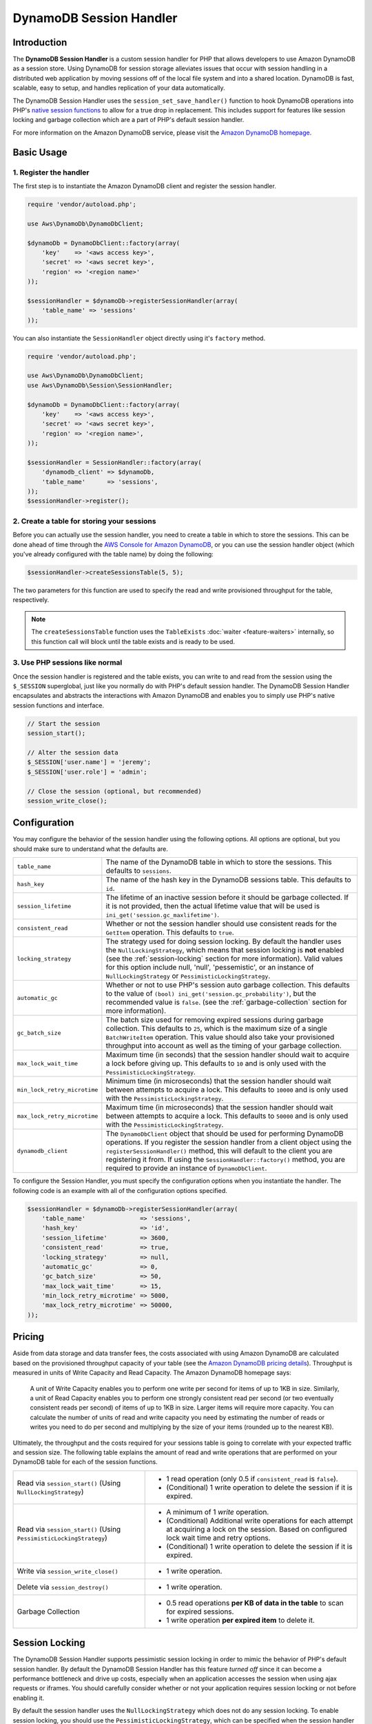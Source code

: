 ========================
DynamoDB Session Handler
========================

Introduction
------------

The **DynamoDB Session Handler** is a custom session handler for PHP that allows developers to use Amazon DynamoDB as a
session store. Using DynamoDB for session storage alleviates issues that occur with session handling in a distributed
web application by moving sessions off of the local file system and into a shared location. DynamoDB is fast, scalable,
easy to setup, and handles replication of your data automatically.

The DynamoDB Session Handler uses the ``session_set_save_handler()`` function to hook DynamoDB operations into PHP's
`native session functions <http://www.php.net/manual/en/ref.session.php>`_ to allow for a true drop in replacement. This
includes support for features like session locking and garbage collection which are a part of PHP's default session
handler.

For more information on the Amazon DynamoDB service, please visit the `Amazon DynamoDB homepage
<http://aws.amazon.com/dynamodb>`_.

Basic Usage
-----------

1. Register the handler
~~~~~~~~~~~~~~~~~~~~~~~

The first step is to instantiate the Amazon DynamoDB client and register the session handler.

.. code-block:: php

    require 'vendor/autoload.php';

    use Aws\DynamoDb\DynamoDbClient;

    $dynamoDb = DynamoDbClient::factory(array(
        'key'    => '<aws access key>',
        'secret' => '<aws secret key>',
        'region' => '<region name>'
    ));

    $sessionHandler = $dynamoDb->registerSessionHandler(array(
        'table_name' => 'sessions'
    ));

You can also instantiate the ``SessionHandler`` object directly using it's ``factory`` method.

.. code-block:: php

    require 'vendor/autoload.php';

    use Aws\DynamoDb\DynamoDbClient;
    use Aws\DynamoDb\Session\SessionHandler;

    $dynamoDb = DynamoDbClient::factory(array(
        'key'    => '<aws access key>',
        'secret' => '<aws secret key>',
        'region' => '<region name>',
    ));

    $sessionHandler = SessionHandler::factory(array(
        'dynamodb_client' => $dynamoDb,
        'table_name'      => 'sessions',
    ));
    $sessionHandler->register();

2. Create a table for storing your sessions
~~~~~~~~~~~~~~~~~~~~~~~~~~~~~~~~~~~~~~~~~~~

Before you can actually use the session handler, you need to create a table in which to store the sessions. This can be
done ahead of time through the `AWS Console for Amazon DynamoDB <https://console.aws.amazon.com/dynamodb/home>`_, or you
can use the session handler object (which you've already configured with the table name) by doing the following:

.. code-block:: php

    $sessionHandler->createSessionsTable(5, 5);

The two parameters for this function are used to specify the read and write provisioned throughput for the table,
respectively.

.. note::

    The ``createSessionsTable`` function uses the ``TableExists`` :doc:`waiter <feature-waiters>` internally, so this
    function call will block until the table exists and is ready to be used.

3. Use PHP sessions like normal
~~~~~~~~~~~~~~~~~~~~~~~~~~~~~~~

Once the session handler is registered and the table exists, you can write to and read from the session using the
``$_SESSION`` superglobal, just like you normally do with PHP's default session handler. The DynamoDB Session Handler
encapsulates and abstracts the interactions with Amazon DynamoDB and enables you to simply use PHP's native session
functions and interface.

.. code-block:: php

    // Start the session
    session_start();

    // Alter the session data
    $_SESSION['user.name'] = 'jeremy';
    $_SESSION['user.role'] = 'admin';

    // Close the session (optional, but recommended)
    session_write_close();

Configuration
-------------

You may configure the behavior of the session handler using the following options. All options are optional, but you
should make sure to understand what the defaults are.

============================ ===========================================================================================
``table_name``               The name of the DynamoDB table in which to store the sessions. This defaults to ``sessions``.
---------------------------- -------------------------------------------------------------------------------------------
``hash_key``                 The name of the hash key in the DynamoDB sessions table. This defaults to ``id``.
---------------------------- -------------------------------------------------------------------------------------------
``session_lifetime``         The lifetime of an inactive session before it should be garbage collected. If it is not
                             provided, then the actual lifetime value that will be used is
                             ``ini_get('session.gc_maxlifetime')``.
---------------------------- -------------------------------------------------------------------------------------------
``consistent_read``          Whether or not the session handler should use consistent reads for the ``GetItem``
                             operation. This defaults to ``true``.
---------------------------- -------------------------------------------------------------------------------------------
``locking_strategy``         The strategy used for doing session locking. By default the handler uses the
                             ``NullLockingStrategy``, which means that session locking is **not** enabled (see the
                             :ref:`session-locking` section for more information). Valid values for this option include
                             null, 'null', 'pessemistic', or an instance of ``NullLockingStrategy`` or
                             ``PessimisticLockingStrategy``.
---------------------------- -------------------------------------------------------------------------------------------
``automatic_gc``             Whether or not to use PHP's session auto garbage collection. This defaults to the value of
                             ``(bool) ini_get('session.gc_probability')``, but the recommended value is ``false``. (see
                             the :ref:`garbage-collection` section for more information).
---------------------------- -------------------------------------------------------------------------------------------
``gc_batch_size``            The batch size used for removing expired sessions during garbage collection. This defaults
                             to ``25``, which is the maximum size of a single ``BatchWriteItem`` operation. This value
                             should also take your provisioned throughput into account as well as the timing of your
                             garbage collection.
---------------------------- -------------------------------------------------------------------------------------------
``max_lock_wait_time``       Maximum time (in seconds) that the session handler should wait to acquire a lock before
                             giving up. This defaults to ``10`` and is only used with the ``PessimisticLockingStrategy``.
---------------------------- -------------------------------------------------------------------------------------------
``min_lock_retry_microtime`` Minimum time (in microseconds) that the session handler should wait between attempts
                             to acquire a lock. This defaults to ``10000`` and is only used with the
                             ``PessimisticLockingStrategy``.
---------------------------- -------------------------------------------------------------------------------------------
``max_lock_retry_microtime`` Maximum time (in microseconds) that the session handler should wait between attempts
                             to acquire a lock. This defaults to ``50000`` and is only used with the
                             ``PessimisticLockingStrategy``.
---------------------------- -------------------------------------------------------------------------------------------
``dynamodb_client``          The ``DynamoDbClient`` object that should be used for performing DynamoDB operations. If
                             you register the session handler from a client object using the ``registerSessionHandler()``
                             method, this will default to the client you are registering it from. If using the
                             ``SessionHandler::factory()`` method, you are required to provide an instance of
                             ``DynamoDbClient``.
============================ ===========================================================================================

To configure the Session Handler, you must specify the configuration options when you instantiate the handler. The
following code is an example with all of the configuration options specified.

.. code-block:: php

    $sessionHandler = $dynamoDb->registerSessionHandler(array(
        'table_name'               => 'sessions',
        'hash_key'                 => 'id',
        'session_lifetime'         => 3600,
        'consistent_read'          => true,
        'locking_strategy'         => null,
        'automatic_gc'             => 0,
        'gc_batch_size'            => 50,
        'max_lock_wait_time'       => 15,
        'min_lock_retry_microtime' => 5000,
        'max_lock_retry_microtime' => 50000,
    ));

Pricing
-------

Aside from data storage and data transfer fees, the costs associated with using Amazon DynamoDB are calculated based on
the provisioned throughput capacity of your table (see the `Amazon DynamoDB pricing details
<http://aws.amazon.com/dynamodb/#pricing>`_). Throughput is measured in units of Write Capacity and Read Capacity. The
Amazon DynamoDB homepage says:

    A unit of Write Capacity enables you to perform one write per second for items of up to 1KB in size. Similarly, a
    unit of Read Capacity enables you to perform one strongly consistent read per second (or two eventually consistent
    reads per second) of items of up to 1KB in size. Larger items will require more capacity. You can calculate the
    number of units of read and write capacity you need by estimating the number of reads or writes you need to do per
    second and multiplying by the size of your items (rounded up to the nearest KB).

Ultimately, the throughput and the costs required for your sessions table is going to correlate with your expected
traffic and session size. The following table explains the amount of read and write operations that are performed on
your DynamoDB table for each of the session functions.

+----------------------------------------+-----------------------------------------------------------------------------+
| Read via ``session_start()``           | * 1 read operation (only 0.5 if ``consistent_read`` is ``false``).          |
| (Using ``NullLockingStrategy``)        | * (Conditional) 1 write operation to delete the session if it is expired.   |
+----------------------------------------+-----------------------------------------------------------------------------+
| Read via ``session_start()``           | * A minimum of 1 *write* operation.                                         |
| (Using ``PessimisticLockingStrategy``) | * (Conditional) Additional write operations for each attempt at acquiring a |
|                                        |   lock on the session. Based on configured lock wait time and retry options.|
|                                        | * (Conditional) 1 write operation to delete the session if it is expired.   |
+----------------------------------------+-----------------------------------------------------------------------------+
| Write via ``session_write_close()``    | * 1 write operation.                                                        |
+----------------------------------------+-----------------------------------------------------------------------------+
| Delete via ``session_destroy()``       | * 1 write operation.                                                        |
+----------------------------------------+-----------------------------------------------------------------------------+
| Garbage Collection                     | * 0.5 read operations **per KB of data in the table** to scan for expired   |
|                                        |   sessions.                                                                 |
|                                        | * 1 write operation **per expired item** to delete it.                      |
+----------------------------------------+-----------------------------------------------------------------------------+

.. _session-locking:

Session Locking
---------------

The DynamoDB Session Handler supports pessimistic session locking in order to mimic the behavior of PHP's default
session handler. By default the DynamoDB Session Handler has this feature *turned off* since it can become a performance
bottleneck and drive up costs, especially when an application accesses the session when using ajax requests or iframes.
You should carefully consider whether or not your application requires session locking or not before enabling it.

By default the session handler uses the ``NullLockingStrategy`` which does not do any session locking. To enable session
locking, you should use the ``PessimisticLockingStrategy``, which can be specified when the session handler is created.

.. code-block:: php

    $sessionHandler = $dynamoDb->registerSessionHandler(array(
        'table_name'       => 'sessions',
        'locking_strategy' => 'pessimistic',
    ));

.. _garbage-collection:

Garbage Collection
------------------

The DynamoDB Session Handler supports session garbage collection by using a series of ``Scan`` and ``BatchWriteItem``
operations. Due to the nature of how the ``Scan`` operation works and in order to find all of the expired sessions and
delete them, the garbage collection process can require a lot of provisioned throughput.

For this reason it is discouraged to rely on the PHP's normal session garbage collection triggers (i.e., the
``session.gc_probability`` and ``session.gc_divisor`` ini settings). A better practice is to set
``session.gc_probability`` to ``0`` and schedule the garbage collection to occur during an off-peak time where a
burst of consumed throughput will not disrupt the rest of the application.

For example, you could have a nightly cron job trigger a script to run the garbage collection. This script might look
something like the following:

.. code-block:: php

    require 'vendor/autoload.php';

    use Aws\DynamoDb\DynamoDbClient;
    use Aws\DynamoDb\Session\SessionHandler;

    $dynamoDb = DynamoDbClient::factory(array(
        'key'    => '<aws access key>',
        'secret' => '<aws secret key>',
        'region' => '<region name>',
    ));

    $sessionHandler = SessionHandler::factory(array(
        'dynamodb_client' => $dynamoDb,
        'table_name'      => 'sessions',
    ));

    $sessionHandler->garbageCollect();

Best Practices
--------------

#. Create your sessions table in a region that is geographically closest to or in the same region as your application
   servers. This will ensure the lowest latency between your application and DynamoDB database.
#. Choose the provisioned throughput capacity of your sessions table carefully, taking into account the expected traffic
   to your application and the expected size of your sessions.
#. Monitor your consumed throughput through the AWS Management Console or with Amazon CloudWatch and adjust your
   throughput settings as needed to meet the demands of your application.
#. Keep the size of your sessions small. Sessions that are less than 1KB will perform better and require less
   provisioned throughput capacity.
#. Do not use session locking unless your application requires it.
#. Instead of using PHP's built in session garbage collection triggers, schedule your garbage collection via a cron job,
   or another scheduling mechanism, to run during off-peak hours.

